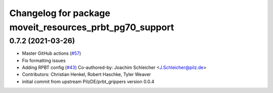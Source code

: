 ^^^^^^^^^^^^^^^^^^^^^^^^^^^^^^^^^^^^^^^^^^^^^^^^^^^^^^^^
Changelog for package moveit_resources_prbt_pg70_support
^^^^^^^^^^^^^^^^^^^^^^^^^^^^^^^^^^^^^^^^^^^^^^^^^^^^^^^^

0.7.2 (2021-03-26)
------------------
* Master GitHub actions (`#57 <https://github.com/ros-planning/moveit_resources/issues/57>`_)
* Fix formatting issues
* Adding RPBT config (`#43 <https://github.com/ros-planning/moveit_resources/issues/43>`_)
  Co-authored-by: Joachim Schleicher <J.Schleicher@pilz.de>
* Contributors: Christian Henkel, Robert Haschke, Tyler Weaver

* initial commit from upstream PilzDE/prbt_grippers version 0.0.4
